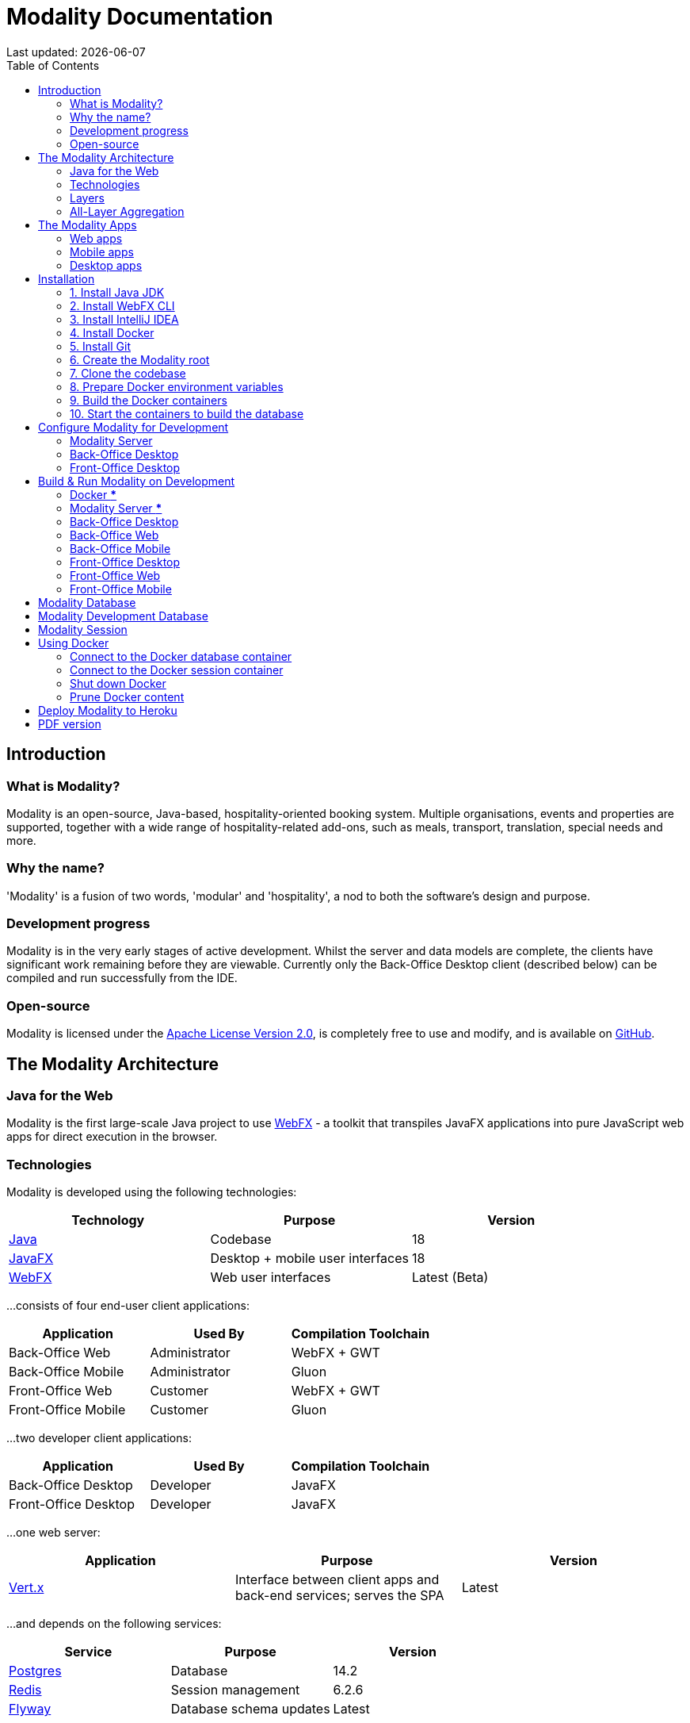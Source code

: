 = Modality Documentation
:icons: font
:toc: left
:toclevels: 2
:source-highlighter: pygments
Last updated: {docdate}


== Introduction
=== What is Modality?
Modality is an open-source, Java-based, hospitality-oriented booking system. Multiple organisations, events and properties are supported, together with a wide range of hospitality-related add-ons, such as meals, transport, translation, special needs and more.


=== Why the name?
'Modality' is a fusion of two words, 'modular' and 'hospitality', a nod to both the software's design and purpose.


=== Development progress
Modality is in the very early stages of active development. Whilst the server and data models are complete, the clients have significant work remaining before they are viewable. Currently only the Back-Office Desktop client (described below) can be compiled and run successfully from the IDE.


=== Open-source
Modality is licensed under the link:https://github.com/mongoose-project/modality/blob/main/LICENSE[Apache License Version 2.0^], is completely free to use and modify, and is available on link:https://github.com/mongoose-project/modality[GitHub^].



== The Modality Architecture
=== Java for the Web
Modality is the first large-scale Java project to use link:https://webfx.dev[WebFX^] - a toolkit that transpiles JavaFX applications into pure JavaScript web apps for direct execution in the browser.


=== Technologies
Modality is developed using the following technologies:

[cols="1,1,1"]
|===
| Technology | Purpose | Version

| link:https://www.oracle.com/java/technologies/downloads/[Java^] | Codebase | 18
| link:https://openjfx.io/[JavaFX^] | Desktop + mobile user interfaces | 18
| link:https://docs.webfx.dev/[WebFX^] | Web user interfaces | Latest (Beta)
|===


...consists of four end-user client applications:

[cols="1,1,1"]
|===
| Application | Used By | Compilation Toolchain

| Back-Office Web | Administrator | WebFX + GWT
| Back-Office Mobile | Administrator | Gluon
| Front-Office Web | Customer | WebFX + GWT
| Front-Office Mobile | Customer | Gluon
|===


...two developer client applications:

[cols="1,1,1"]
|===
| Application | Used By | Compilation Toolchain

| Back-Office Desktop | Developer | JavaFX
| Front-Office Desktop | Developer | JavaFX
|===


...one web server:

[cols="1,1,1"]
|===
| Application | Purpose | Version

| link:https://vertx.io/[Vert.x^] | Interface between client apps and back-end services; serves the SPA | Latest
|===


...and depends on the following services:

[cols="1,1,1"]
|===
| Service | Purpose | Version

| link:https://www.postgresql.org/[Postgres^] | Database | 14.2
| link:https://redis.io/[Redis^] | Session management | 6.2.6
| link:https://flywaydb.org/[Flyway^] | Database schema updates | Latest
|===

The services are orchestrated by link:https://www.docker.com/products/docker-desktop/[Docker^] when running Modality on development machines (instructions given later in this document).


=== Layers
Modality is divided into layers of functionality, shown below:

[cols="1,1,1"]
|===
| Layer | Repository | Java Modules

| Business Logic (top layer) | link:https://github.com/mongoose-project/modality[modality^] | modality-event, modality-hotel, modality-restaurant, modality-catering
| Ecommerce | link:https://github.com/mongoose-project/modality[modality^] | modality-ecommerce
| CRM | link:https://github.com/mongoose-project/modality[modality^] | modality-crm
| Base | link:https://github.com/mongoose-project/modality[modality^] | modality-base
| WebFX Stack | link:https://github.com/webfx-project/webfx-stack[webfx-stack^] | webfx-stack
| WebFX (bottom layer) | link:https://github.com/webfx-project/webfx[webfx^] | webfx-kit
|===

==== Business logic
The highest layer of the architecture consists of business-specific modules implementing logic for events, hotels, restaurants etc. This is a customisable layer, and developers can choose to add only the modules they need, as well as provide their own.

==== Ecommerce
The next layer down is the ecommerce layer. This provides a generic domain model for ecommerce, which models sales, accounts etc. It is the location for payment gateway integration and ecommerce-specific UIs.

==== CRM
The CRM layer provides the essential CRM features, including customer accounts, integrated mailing system etc.

==== Base
The Base layer is a fully operational implementation of the WebFX Stack layer beneath, based on the Postgres database. This layer is a pure technical solution that isn't bound to any specific domain, and so is large in application scope.

==== WebFX Stack
The WebFX Stack layer provides an opinionated framework for developing enterprise applications with WebFX. This layer is responsible for communication between client and server (using a WebSocket bus), UI routing, ORM, push notification, auth, i18n, etc. Interfaces in all cases, but not always full implementations, allowing this layer to be adapted to any kind of system.

Unlike most Java frameworks, this layer works principally on the client side, following the trend initiated by mobile apps where most of the application code has been moved to the client and can run offline.

It is designed to work with JavaFX (for example, i18n provides JavaFX bindings for use with any kind of control; and the authorisation framework automatically enables/disables and shows/hides controls depending on user access).

==== WebFX
WebFX is the foundation layer, providing a web port of JavaFX (in the webfx-kit module) that can be compiled by GWT together with your application code. It is a Java-based cross-platform solution that can be used in any domain.


=== All-Layer Aggregation
Modality ships with the `modality-all` module, which aggregates together the full set of modules across all layers, for use by developers right away.



== The Modality Apps
=== Web apps
Modality uses WebFX to transpile it's JavaFX codebase into a single-page application for direct execution in the browser. No server-side rendering, and no plugins required.


=== Mobile apps
Modality uses the link:https://gluonhq.com/products/mobile/[Gluon^] toolchain to compile the codebase into native, installable apps ready for inclusion into the Google Play and Apple App stores.


=== Desktop apps
Modality also provides desktop apps, which have exactly the same UI as the web apps generated from the same source. This is useful for developers, allowing Java code to be rapidly developed and tested via the desktop, before subsequent transpilation into JavaScript and mobile (which takes time).



== Installation
=== 1. Install Java JDK
Modality is developed entirely in the Java language, and requires at least JDK 17+. Check whether this is installed:

 java --version

If it is not installed, or is an older version, please refer to link:https://docs.oracle.com/en/java/javase/11/install/overview-jdk-installation.html#GUID-8677A77F-231A-40F7-98B9-1FD0B48C346A[this guide^].


=== 2. Install WebFX CLI
We use the WebFX CLI to compile Modality for the web. Please follow this link:https://docs.webfx.dev/#_installing_the_webfx_cli[guide^] to install it.


=== 3. Install IntelliJ IDEA
We develop Modality using the free, community edition of link:https://www.jetbrains.com/idea/[IntelliJ IDEA^], and recommend you install this if you do not already have an IDE. IntelliJ allows you to easily compile and run the Modality server and clients, for the purpose of local development and testing.

NOTE: All subsequent IDE-based examples given in this documentation will be based on IntelliJ.


=== 4. Install Docker
During development, Modality uses Docker for all external services, including the database and the in-memory datastore for sessions.

Please install Docker on your local machine if you do not have it already. If using a Mac, the easiest way is to install using `brew`. Please provide Docker with a minimum of 8GB of RAM, ideally more.

NOTE: Insufficient RAM may result in `java.lang.OutOfMemoryError` errors when importing the link:https://github.com/mongoose-project/modality-dev-db[modality-dev-db^].


=== 5. Install Git
A git client is needed to retrieve the Modality codebase from GitHub. Check if git is installed:

 git --version

If it is not installed, you may wish to refer to link:https://www.linode.com/docs/guides/how-to-install-git-on-linux-mac-and-windows/[this guide^].


=== 6. Create the Modality root

 mkdir -vp modality
 export MODALITY_ROOT=${PWD}/modality


=== 7. Clone the codebase
Git clone the Modality codebase via the terminal (or IntelliJ etc):

 cd $MODALITY_ROOT
 git clone https://github.com/mongoose-project/modality.git .


=== 8. Prepare Docker environment variables
Environment variables store the Postgres database name, username and password. Defaults are provided in the `.env-template`. Use this template file as the basis for your Docker-based configuration, by creating an `.env` file from it. You may leave the defaults, or provide new values accordingly:

 cd $MODALITY_ROOT/docker
 cp .env-template .env
 source .env # make the environment variables available to the shell


=== 9. Build the Docker containers
 cd $MODALITY_ROOT/docker
 docker-compose build --no-cache


=== 10. Start the containers to build the database
 cd $MODALITY_ROOT/docker
 docker-compose up

The database scripts are stored in the `modality-base/modality-base-server-datasource/src/main/resources/db/` folder, and are executed sequentially by the link:https://flywaydb.org/[Flyway^] database version control container.

Please allow several minutes for Flyway to complete. Once finished, you will now up and running with all the external services that Modality depends on.



== Configure Modality for Development
=== Modality Server
In order to run any of the Modality client applications, the Modality Server should first be running. The Modality Server is a link:https://vertx.io/[Vert.x^] server that proxies requests to the database and is responsible for establishing and maintaining user sessions.

The easiest way to stand up the server locally is to create an application run configuration in your IDE.

In the IntelliJ menu, click `Run -> Edit Configurations` to display the following dialog, and populate with the same details:

image::run-configuration-modality-server-1.png[]
image::run-configuration-modality-server-2.png[]

Click 'OK' to save the configuration and close the dialog.


=== Back-Office Desktop
The Back-Office Desktop client is an application used by developers of Modality, and emulates the web user interface used by administrators of the system.

Create another run configuration and populate it with the details given in the screenshot below:

image::run-configuration-modality-back-office-1.png[]

Click 'OK' to save the configuration and close the dialog.


=== Front-Office Desktop
NOTE: The Front-Office Desktop client is not yet implemented.



== Build & Run Modality on Development
The Modality clients run independently of each other, but all require the Modality Server to be running, which in turn requires Docker to be running the service containers described above. Therefore, the first two steps below are mandatory before running one or more of the Modality clients locally.


=== Docker [red]***
Ensure that Docker is running:

 cd $MODALITY_ROOT/docker
 docker-compose up


=== Modality Server [red]***
Build and run the server by executing its run configuration:

image::run-modality-server-locally-1.png[]


=== Back-Office Desktop
Build and run the Back-Office Desktop client by executing its configuration:

image::run-modality-back-office-desktop-locally-1.png[]

The Back-Office Desktop client should then display:

image::modality-back-office-desktop-1.png[]


=== Back-Office Web
First *build* the index.html file:

 cd $MODALITY_ROOT
 webfx build --gwt

Then either *locate* the resultant index.html file and open in a browser:

 webfx build --gwt --locate
 <open file in browser>

Or *reveal* the resultant index.html file in file explorer, and double-click to open in a browser:

 webfx build --gwt --reveal
 <open file in browser>

Or *run* the resultant index.html file directly, without worrying about its location:

 webfx run --gwt


=== Back-Office Mobile
Full instructions (and limitations) for compiling the codebase to native Android and iOS apps are available on the WebFX documentation site link:https://docs.webfx.dev/#_android_platform[here].


=== Front-Office Desktop
NOTE: The Front-Office Desktop client is not yet implemented.


=== Front-Office Web
NOTE: The Front-Office Web client is not yet implemented.


=== Front-Office Mobile
NOTE: The Front-Office Mobile client is not yet implemented.



== Modality Database
All database setup scripts are stored in the `modality-base/modality-base-server-datasource/src/main/resources/db/` folder, and are numbered in order of execution. Execution of the database scripts is performed automatically by the Flyway container, which runs on Docker startup. All the data is stored on the host, in directory:

 $MODALITY_ROOT/docker/data/postgres/*

This provides persistence, and the container can be safely shut down and restarted without losing data.

Any new database scripts must be:

<1> added to the same `modality-base/modality-base-server-datasource/src/main/resources/db/` folder
<2> named according to the convention used in the folder: `V{number}__{desc}.sql`

Once a new script has been added to the folder, the Flyway container should be restarted, in order to apply the change. The easiest way to do this is to simply restart docker-compose:

 cd $MODALITY_ROOT/docker
 docker-compose down
 docker-compose up



== Modality Development Database
The Modality project additionally provides a development database that is pre-populated with test data, available from the link:https://github.com/mongoose-project/modality-dev-db[modality-dev-db^] repository.

If you wish to import this database, you will need to:

<1> shut down the Modality server
<2> shut down the Docker containers
<3> delete the `docker/data/` folder
<4> <<prune_docker_content, prune all docker content>>
<5> download the link:https://github.com/modalityproject/modality-dev-db[modality-dev-db^] repository
<6> decompress the `V0001__modality_dev_db.sql.zip` file in the modality-dev-db repository
<7> move the unzipped `V0001__modality_dev_db.sql` to the `modality-base/modality-base-server-datasource/src/main/resources/db/` folder
<8> move all the other scripts temporarily out of the folder
<9> restart the docker containers - this will auto-import the development database
<10> wait until the import is complete. Due to the size of the development database, it can take 30+ minutes to import. Modality will not be usable during this time.



== Modality Session
The session data is controlled by the docker-based Redis container and is not persisted locally. The data persists only as long as the container is running.



== Using Docker
=== Connect to the Docker database container
Connection is easily made via any Postgres client (e.g. DBeaver). Use the following credentials (contained within the `docker/.env-template` file):

* Server: 127.0.0.1
* Port: 5432
* Database: modality
* User: modality
* Password: modality


=== Connect to the Docker session container
Connection can be made through the Docker terminal:

 cd $MODALITY_ROOT/docker
 docker exec -ti session /bin/sh
 redis-cli
 keys *


=== Shut down Docker

 cd $MODALITY_ROOT/docker
 docker-compose down


=== Prune Docker content [[prune_docker_content]]
Sometimes you will want a pristine Docker environment. The simplest way to do this is:

 cd $MODALITY_ROOT/docker
 docker-compose down
 docker ps -a # Lists all Docker containers
 docker rm <container-id> # Remove any docker containers listed
 docker images # Lists all Docker images
 docker image rm <image-id> # Remove any docker images listed
 docker volume ls # Lists all Docker volumes
 docker volume rm <volume-id> # Remove all docker volumes listed
 docker system prune # Removes build cache, networks and dangling images
 rm -rf data # Removes locally stored database tables

You can now rebuild the Docker containers:

 docker-compose build --no-cache
 docker-compose up



== Deploy Modality to Heroku
NOTE: Procedures for this coming soon!



ifdef::backend-html5[]
== PDF version
Here is the
link:modality-docs.pdf[PDF version,float="right"]
of this documentation.
endif::[]
